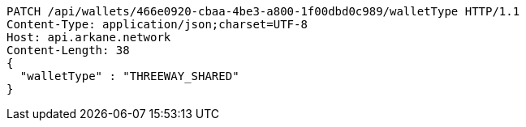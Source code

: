[source,http,options="nowrap"]
----
PATCH /api/wallets/466e0920-cbaa-4be3-a800-1f00dbd0c989/walletType HTTP/1.1
Content-Type: application/json;charset=UTF-8
Host: api.arkane.network
Content-Length: 38
{
  "walletType" : "THREEWAY_SHARED"
}
----
